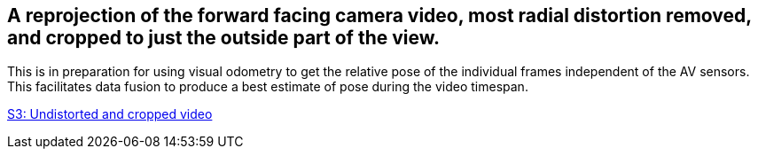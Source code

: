 ## A reprojection of the forward facing camera video, most radial distortion removed, and cropped to just the outside part of the view.

This is in preparation for using visual odometry to get the relative pose of the individual frames independent of the AV sensors. This facilitates data fusion to produce a best estimate of pose during the video timespan.

https://geopose1data.s3.amazonaws.com/Data/Examples/ROS-GeoPose/Experiments/FFVideo/FFVideo_Undistorted_Cropped_02.mp4[S3: Undistorted and cropped video]


